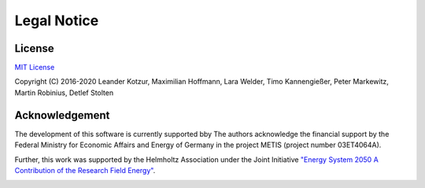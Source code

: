 ﻿############
Legal Notice
############

*******
License
*******

`MIT License <https://opensource.org/licenses/MIT>`_

Copyright (C) 2016-2020 Leander Kotzur, Maximilian Hoffmann, Lara Welder, Timo Kannengießer, Peter Markewitz, Martin Robinius, Detlef Stolten

***************
Acknowledgement
***************

The development of this software is currently supported bby The authors acknowledge the financial support by the Federal Ministry 
for Economic Affairs and Energy of Germany in the project METIS (project number 03ET4064A).

.. image:: https://www.bmwi.de/SiteGlobals/BMWI/StyleBundles/Bilder/bmwi_logo_en.svgz?__blob=normal&v=10
    :target: https://www.bmwi.de/Navigation/EN/Home/home.html
    :width: 200px
    :alt: METIS Logo
    :align: center

.. image:: http://www.metis-platform.net/SiteGlobals/StyleBundles/Bilder/NeuesLayout/metis-platform/logo.jpg?__blob=normal
    :target: http://www.metis-platform.net/metis-platform/EN/Home/_node.html
    :width: 200px
    :alt: METIS Logo
    :align: center

Further, this work was supported by the Helmholtz Association under the Joint Initiative `"Energy System 2050 A Contribution of
the Research Field Energy" <https://www.helmholtz.de/en/research/energy/energy_system_2050/>`_.

.. image:: https://www.helmholtz.de/fileadmin/user_upload/05_aktuelles/Marke_Design/logos/HG_LOGO_S_ENG_RGB.jpg
    :target: https://www.helmholtz.de/en/
    :width: 200px
    :alt: Helmholtz Logo
    :align: center